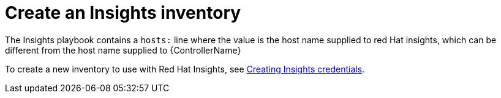 [id="controller-create-insights-inventory"]

= Create an Insights inventory

The Insights playbook contains a `hosts:` line where the value is the host name supplied to red Hat insights, which can be different from the host name supplied to {ControllerName}

To create a new inventory to use with Red Hat Insights, see xref:proc-controller-inv-source-insights[Creating Insights credentials].
